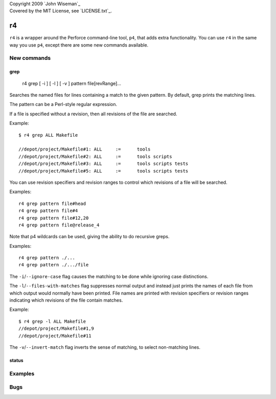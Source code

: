 | Copyright 2009 `John Wiseman`_
| Covered by the MIT License, see `LICENSE.txt`_.

==
r4
==

``r4`` is a wrapper around the Perforce command-line tool, ``p4``,
that adds extra functionality.  You can use ``r4`` in the same way you
use ``p4``, except there are some new commands available.


------------
New commands
------------

grep
----

 r4 grep [ -i ] [ -l ] [ -v ] pattern file[revRange]...

Searches the named files for lines containing a match to the given
pattern.  By default, grep prints the matching lines.

The pattern can be a Perl-style regular expression.

If a file is specified without a revision, then all revisions of the
file are searched.

Example::

 $ r4 grep ALL Makefile
 
 //depot/project/Makefile#1: ALL     :=      tools
 //depot/project/Makefile#2: ALL     :=      tools scripts
 //depot/project/Makefile#3: ALL     :=      tools scripts tests
 //depot/project/Makefile#5: ALL     :=      tools scripts tests
      
You can use revision specifiers and revision ranges to control which
revisions of a file will be searched.

Examples::

 r4 grep pattern file#head
 r4 grep pattern file#4
 r4 grep pattern file#12,20
 r4 grep pattern file@release_4

Note that p4 wildcards can be used, giving the ability to do recursive greps.

Examples::

 r4 grep pattern ./...
 r4 grep pattern ./.../file

The ``-i``/``--ignore-case`` flag causes the matching to be done while
ignoring case distinctions.

The ``-l``/``--files-with-matches`` flag suppresses normal output and
instead just prints the names of each file from which output would
normally have been printed.  File names are printed with revision
specifiers or revision ranges indicating which revisions of the file
contain matches.

Example::

  $ r4 grep -l ALL Makefile
  //depot/project/Makefile#1,9
  //depot/project/Makefile#11

The ``-v``/``--invert-match`` flag inverts the sense of matching, to
select non-matching lines.


status
------


--------
Examples
--------

----
Bugs
----
 

